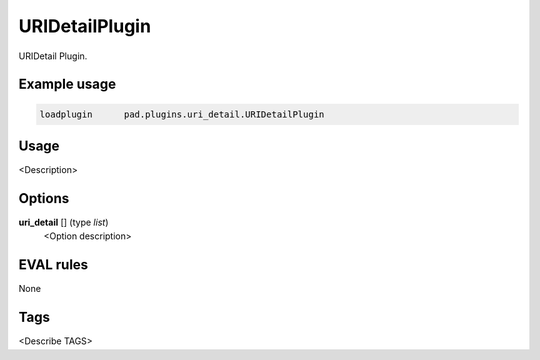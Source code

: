 
***************
URIDetailPlugin
***************

URIDetail Plugin.

Example usage
=============

.. code-block:: none

    loadplugin      pad.plugins.uri_detail.URIDetailPlugin

Usage
=====

<Description>

Options
=======

**uri_detail** [] (type `list`)
    <Option description>

EVAL rules
==========

None

Tags
====

<Describe TAGS>

